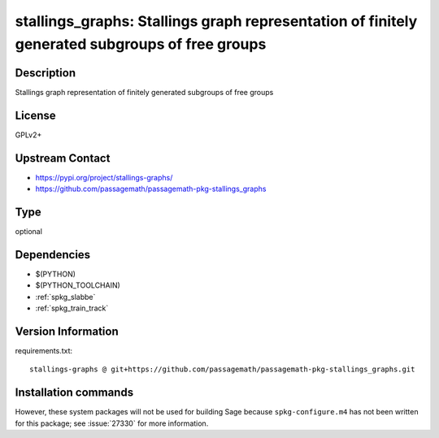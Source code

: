 .. _spkg_stallings_graphs:

stallings_graphs: Stallings graph representation of finitely generated subgroups of free groups
===============================================================================================

Description
-----------

Stallings graph representation of finitely generated subgroups of free groups

License
-------

GPLv2+

Upstream Contact
----------------

- https://pypi.org/project/stallings-graphs/
- https://github.com/passagemath/passagemath-pkg-stallings_graphs


Type
----

optional


Dependencies
------------

- $(PYTHON)
- $(PYTHON_TOOLCHAIN)
- :ref:`spkg_slabbe`
- :ref:`spkg_train_track`

Version Information
-------------------

requirements.txt::

    stallings-graphs @ git+https://github.com/passagemath/passagemath-pkg-stallings_graphs.git

Installation commands
---------------------

.. tab:: PyPI:

   .. CODE-BLOCK:: bash

       $ pip install stallings-graphs@git+https://github.com/passagemath/passagemath-pkg-stallings_graphs.git

.. tab:: Sage distribution:

   .. CODE-BLOCK:: bash

       $ sage -i stallings_graphs


However, these system packages will not be used for building Sage
because ``spkg-configure.m4`` has not been written for this package;
see :issue:`27330` for more information.
